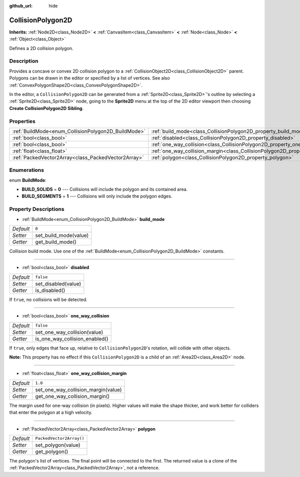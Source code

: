 :github_url: hide

.. Generated automatically by doc/tools/make_rst.py in Godot's source tree.
.. DO NOT EDIT THIS FILE, but the CollisionPolygon2D.xml source instead.
.. The source is found in doc/classes or modules/<name>/doc_classes.

.. _class_CollisionPolygon2D:

CollisionPolygon2D
==================

**Inherits:** :ref:`Node2D<class_Node2D>` **<** :ref:`CanvasItem<class_CanvasItem>` **<** :ref:`Node<class_Node>` **<** :ref:`Object<class_Object>`

Defines a 2D collision polygon.

Description
-----------

Provides a concave or convex 2D collision polygon to a :ref:`CollisionObject2D<class_CollisionObject2D>` parent. Polygons can be drawn in the editor or specified by a list of vertices. See also :ref:`ConvexPolygonShape2D<class_ConvexPolygonShape2D>`.

In the editor, a ``CollisionPolygon2D`` can be generated from a :ref:`Sprite2D<class_Sprite2D>`'s outline by selecting a :ref:`Sprite2D<class_Sprite2D>` node, going to the **Sprite2D** menu at the top of the 2D editor viewport then choosing **Create CollisionPolygon2D Sibling**.

Properties
----------

+-----------------------------------------------------+---------------------------------------------------------------------------------------------+--------------------------+
| :ref:`BuildMode<enum_CollisionPolygon2D_BuildMode>` | :ref:`build_mode<class_CollisionPolygon2D_property_build_mode>`                             | ``0``                    |
+-----------------------------------------------------+---------------------------------------------------------------------------------------------+--------------------------+
| :ref:`bool<class_bool>`                             | :ref:`disabled<class_CollisionPolygon2D_property_disabled>`                                 | ``false``                |
+-----------------------------------------------------+---------------------------------------------------------------------------------------------+--------------------------+
| :ref:`bool<class_bool>`                             | :ref:`one_way_collision<class_CollisionPolygon2D_property_one_way_collision>`               | ``false``                |
+-----------------------------------------------------+---------------------------------------------------------------------------------------------+--------------------------+
| :ref:`float<class_float>`                           | :ref:`one_way_collision_margin<class_CollisionPolygon2D_property_one_way_collision_margin>` | ``1.0``                  |
+-----------------------------------------------------+---------------------------------------------------------------------------------------------+--------------------------+
| :ref:`PackedVector2Array<class_PackedVector2Array>` | :ref:`polygon<class_CollisionPolygon2D_property_polygon>`                                   | ``PackedVector2Array()`` |
+-----------------------------------------------------+---------------------------------------------------------------------------------------------+--------------------------+

Enumerations
------------

.. _enum_CollisionPolygon2D_BuildMode:

.. _class_CollisionPolygon2D_constant_BUILD_SOLIDS:

.. _class_CollisionPolygon2D_constant_BUILD_SEGMENTS:

enum **BuildMode**:

- **BUILD_SOLIDS** = **0** --- Collisions will include the polygon and its contained area.

- **BUILD_SEGMENTS** = **1** --- Collisions will only include the polygon edges.

Property Descriptions
---------------------

.. _class_CollisionPolygon2D_property_build_mode:

- :ref:`BuildMode<enum_CollisionPolygon2D_BuildMode>` **build_mode**

+-----------+-----------------------+
| *Default* | ``0``                 |
+-----------+-----------------------+
| *Setter*  | set_build_mode(value) |
+-----------+-----------------------+
| *Getter*  | get_build_mode()      |
+-----------+-----------------------+

Collision build mode. Use one of the :ref:`BuildMode<enum_CollisionPolygon2D_BuildMode>` constants.

----

.. _class_CollisionPolygon2D_property_disabled:

- :ref:`bool<class_bool>` **disabled**

+-----------+---------------------+
| *Default* | ``false``           |
+-----------+---------------------+
| *Setter*  | set_disabled(value) |
+-----------+---------------------+
| *Getter*  | is_disabled()       |
+-----------+---------------------+

If ``true``, no collisions will be detected.

----

.. _class_CollisionPolygon2D_property_one_way_collision:

- :ref:`bool<class_bool>` **one_way_collision**

+-----------+--------------------------------+
| *Default* | ``false``                      |
+-----------+--------------------------------+
| *Setter*  | set_one_way_collision(value)   |
+-----------+--------------------------------+
| *Getter*  | is_one_way_collision_enabled() |
+-----------+--------------------------------+

If ``true``, only edges that face up, relative to ``CollisionPolygon2D``'s rotation, will collide with other objects.

\ **Note:** This property has no effect if this ``CollisionPolygon2D`` is a child of an :ref:`Area2D<class_Area2D>` node.

----

.. _class_CollisionPolygon2D_property_one_way_collision_margin:

- :ref:`float<class_float>` **one_way_collision_margin**

+-----------+-------------------------------------+
| *Default* | ``1.0``                             |
+-----------+-------------------------------------+
| *Setter*  | set_one_way_collision_margin(value) |
+-----------+-------------------------------------+
| *Getter*  | get_one_way_collision_margin()      |
+-----------+-------------------------------------+

The margin used for one-way collision (in pixels). Higher values will make the shape thicker, and work better for colliders that enter the polygon at a high velocity.

----

.. _class_CollisionPolygon2D_property_polygon:

- :ref:`PackedVector2Array<class_PackedVector2Array>` **polygon**

+-----------+--------------------------+
| *Default* | ``PackedVector2Array()`` |
+-----------+--------------------------+
| *Setter*  | set_polygon(value)       |
+-----------+--------------------------+
| *Getter*  | get_polygon()            |
+-----------+--------------------------+

The polygon's list of vertices. The final point will be connected to the first. The returned value is a clone of the :ref:`PackedVector2Array<class_PackedVector2Array>`, not a reference.

.. |virtual| replace:: :abbr:`virtual (This method should typically be overridden by the user to have any effect.)`
.. |const| replace:: :abbr:`const (This method has no side effects. It doesn't modify any of the instance's member variables.)`
.. |vararg| replace:: :abbr:`vararg (This method accepts any number of arguments after the ones described here.)`
.. |constructor| replace:: :abbr:`constructor (This method is used to construct a type.)`
.. |static| replace:: :abbr:`static (This method doesn't need an instance to be called, so it can be called directly using the class name.)`
.. |operator| replace:: :abbr:`operator (This method describes a valid operator to use with this type as left-hand operand.)`
